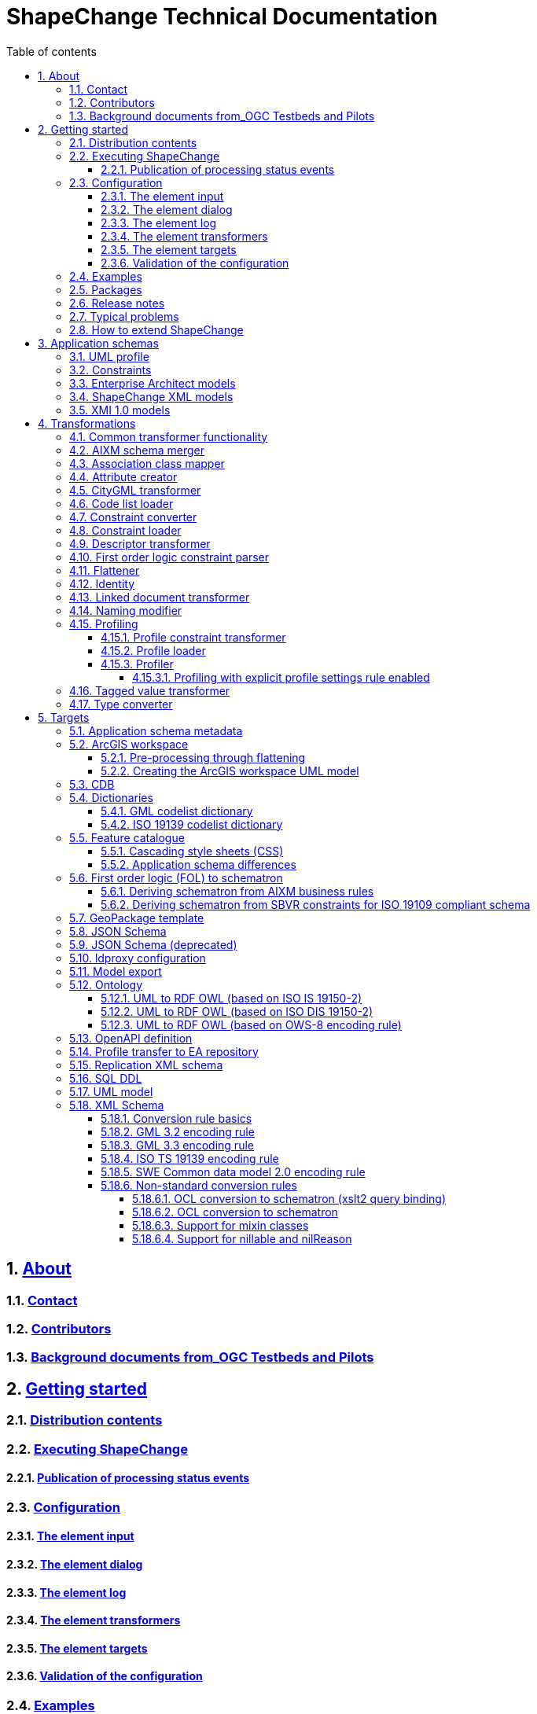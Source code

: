 :doctype: book
:encoding: utf-8
:lang: en
:toc: macro
:toc-title: Table of contents
:toclevels: 5

:toc-position: left

:appendix-caption: Annex

:numbered:
:sectanchors:
:sectnumlevels: 5

:source-highlighter: coderay

= ShapeChange Technical Documentation

:toc:

// link:javadoc/index.html[Javadoc]

== xref:about/About.adoc[About]

=== xref:about/Contact.adoc[Contact]

=== xref:about/Contributors.adoc[Contributors]

=== xref:about/Background_documents_from_OGC_Testbeds_and_Pilots.adoc[Background documents from_OGC Testbeds and Pilots]



== xref:get started/Get_Started.adoc[Getting started]

=== xref:get started/Distribution_contents.adoc[Distribution contents]

=== xref:get started/Executing_ShapeChange.adoc[Executing ShapeChange]

==== xref:get started/Publication_of_Processing_Status_Events.adoc[Publication of processing status events]

=== xref:get started/Configuration.adoc[Configuration]

==== xref:get started/The_element_input.adoc[The element input]

==== xref:get started/The_element_dialog.adoc[The element dialog]

==== xref:get started/The_element_log.adoc[The element log]

==== xref:get started/The_element_transformers.adoc[The element transformers]

==== xref:get started/The_element_targets.adoc[The element targets]

==== xref:get started/Validation_of_the_Configuration.adoc[Validation of the configuration]

=== xref:get started/Examples.adoc[Examples]

=== xref:get started/Packages.adoc[Packages]

=== xref:get started/Release_Notes.adoc[Release notes]

=== xref:get started/Typical_problems.adoc[Typical problems]

=== xref:get started/How_to_extend_ShapeChange.adoc[How to extend ShapeChange]



== xref:application schemas/Application_schemas.adoc[Application schemas]

=== xref:application schemas/UML_profile.adoc[UML profile]

=== xref:application schemas/Constraints.adoc[Constraints]

=== xref:application schemas/Enterprise_Architect_models.adoc[Enterprise Architect models]

=== xref:application schemas/SCXML_models.adoc[ShapeChange XML models]

// === xref:application schemas/GSIP_models.adoc[GSIP models]

=== xref:application schemas/XMI_1.0_models.adoc[XMI 1.0 models]


[[Transformations]]
== xref:transformations/Transformations.adoc[Transformations]

=== xref:transformations/Common_Transformer_Functionality.adoc[Common transformer functionality]

=== xref:transformations/AIXM_Schema_Merger.adoc[AIXM schema merger]

=== xref:transformations/Association_Class_Mapper.adoc[Association class mapper]

=== xref:transformations/Attribute_Creator.adoc[Attribute creator]

=== xref:transformations/CityGML_Transformer.adoc[CityGML transformer]

=== xref:transformations/Code_List_Loader.adoc[Code list loader]

=== xref:transformations/Constraint_Converter.adoc[Constraint converter]

=== xref:transformations/Constraint_Loader.adoc[Constraint loader]

=== xref:transformations/Descriptor_Transformer.adoc[Descriptor transformer]

=== xref:transformations/First_Order_Logic_Constraint_Parser.adoc[First order logic constraint parser]

=== xref:transformations/Flattener.adoc[Flattener]

=== xref:transformations/Identity.adoc[Identity]

=== xref:transformations/LinkedDocumentTransformer.adoc[Linked document transformer]

=== xref:transformations/Naming_Modifier.adoc[Naming modifier]

=== xref:transformations/profiling/Profiling.adoc[Profiling]

==== xref:transformations/profiling/Profile_Constraint_Transformer.adoc[Profile constraint transformer]

==== xref:transformations/profiling/Profile_Loader.adoc[Profile loader]

==== xref:transformations/profiling/Profiler.adoc[Profiler]

===== xref:transformations/profiling/Profiling_with_explicit_profile_settings_rule_enabled.adoc[Profiling with explicit profile settings rule enabled]

=== xref:transformations/Tagged_Value_Transformer.adoc[Tagged value transformer]

=== xref:transformations/Type_Converter.adoc[Type converter]

[[Targets]]
== xref:targets/Output_Targets.adoc[Targets]

=== xref:targets/Application_Schema_Metadata.adoc[Application schema metadata]

=== xref:targets/arcgis/ArcGIS_Workspace.adoc[ArcGIS workspace]

==== xref:targets/arcgis/Pre_Processing_through_Flattening.adoc[Pre-processing through flattening]

==== xref:targets/arcgis/Creating_the_ArcGIS_Workspace_UML_Model.adoc[Creating the ArcGIS workspace UML model]

=== xref:targets/CDB.adoc[CDB]

=== xref:targets/dictionaries/Dictionaries.adoc[Dictionaries]

==== xref:targets/dictionaries/GML_Codelist_Dictionary.adoc[GML codelist dictionary]

==== xref:targets/dictionaries/ISO_19139_Codelist_Dictionary.adoc[ISO 19139 codelist dictionary]

=== xref:targets/feature catalogue/Feature_Catalogue.adoc[Feature catalogue]

==== xref:targets/feature catalogue/Cascading_Style_Sheets_CSS.adoc[Cascading style sheets (CSS)]

==== xref:targets/feature catalogue/Application_Schema_Differences.adoc[Application schema differences]

=== xref:targets/fol to schematron/First_Order_Logic_FOL_to_Schematron.adoc[First order logic (FOL) to schematron]

==== xref:targets/fol to schematron/Deriving_Schematron_from_AIXM_Business_Rules.adoc[Deriving schematron from AIXM business rules]

==== xref:targets/fol to schematron/Deriving_Schematron_from_SBVR_constraints_for_ISO_19109_compliant_schema.adoc[Deriving schematron from SBVR constraints for ISO 19109 compliant schema]

=== xref:targets/GeoPackage_Template.adoc[GeoPackage template]

=== xref:targets/JSON_Schema.adoc[JSON Schema]

=== xref:targets/JSON_Schema_deprecated.adoc[JSON Schema (deprecated)]

=== xref:targets/ldproxy_Configuration.adoc[ldproxy configuration]

=== xref:targets/Model_Export.adoc[Model export]

=== xref:targets/ontology/Ontology.adoc[Ontology]

==== xref:targets/ontology/UML_to_RDF_OWL_based_on_ISO_IS_19150_2.adoc[UML to RDF OWL (based on ISO IS 19150-2)]

==== xref:targets/ontology/UML_to_RDF_OWL_based_on_ISO_DIS_19150_2.adoc[UML to RDF OWL (based on ISO DIS 19150-2)]

==== xref:targets/ontology/UML_to_RDF_OWL_based_on_OWS_8_encoding_rule.adoc[UML to RDF OWL (based on OWS-8 encoding rule)]

=== xref:targets/OpenAPI_Definition.adoc[OpenAPI definition]

=== xref:targets/Profile_Transfer_to_EA_Repository.adoc[Profile transfer to EA repository]

=== xref:targets/Replication_XML_Schema.adoc[Replication XML schema]

=== xref:targets/SQL_DDL.adoc[SQL DDL]

=== xref:targets/UML_model.adoc[UML model]

=== xref:targets/xml schema/XML_Schema.adoc[XML Schema]

==== xref:targets/xml schema/Conversion_Rule_Basics.adoc[Conversion rule basics]

==== xref:targets/xml schema/GML_3.2_Encoding_Rule.adoc[GML 3.2 encoding rule]

==== xref:targets/xml schema/GML_3.3_Encoding_Rule.adoc[GML 3.3 encoding rule]

==== xref:targets/xml schema/ISO_TS_19139_Encoding_Rule.adoc[ISO TS 19139 encoding rule]

==== xref:targets/xml schema/SWE_Common_Data_Model_2.0_Encoding_Rule.adoc[SWE Common data model 2.0 encoding rule]

==== xref:targets/xml schema/Non_Standard_Conversion_Rules.adoc[Non-standard conversion rules]

===== xref:targets/xml schema/OCL_Conversion_to_Schematron_xslt2_query_binding.adoc[OCL conversion to schematron (xslt2 query binding)]

===== xref:targets/xml schema/OCL_Conversion_to_Schematron.adoc[OCL conversion to schematron]

===== xref:targets/xml schema/Support_for_Mixin_Classes.adoc[Support for mixin classes]

===== xref:targets/xml schema/Support_for_nillable_and_nilReason.adoc[Support for nillable and nilReason]